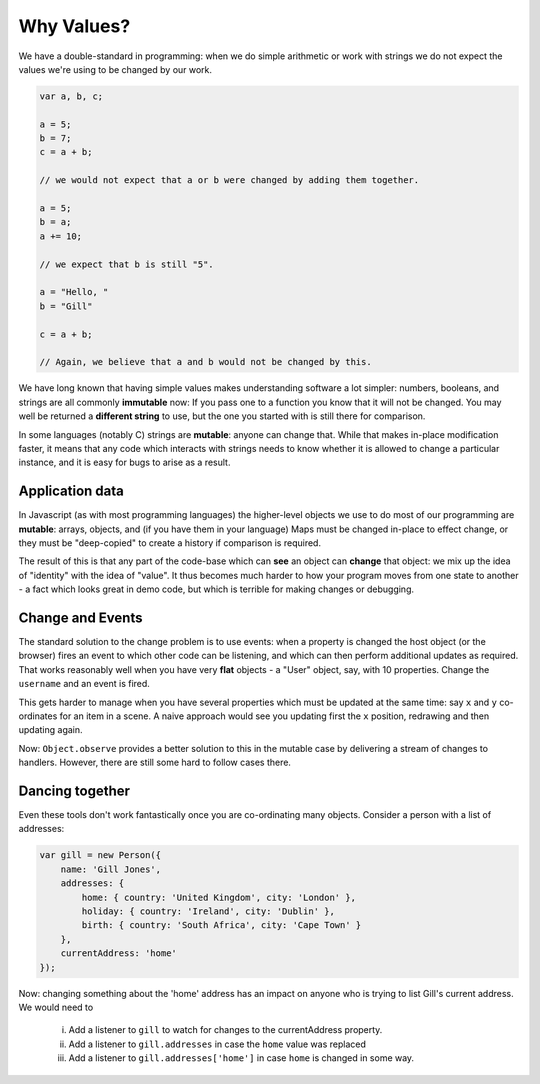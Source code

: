 .. _why-values:

===========
Why Values?
===========

We have a double-standard in programming:  when we do simple arithmetic or 
work with strings we do not expect the values we're using to be changed by 
our work.

.. sourcecode:: javascript

    var a, b, c;

    a = 5;
    b = 7;
    c = a + b;

    // we would not expect that a or b were changed by adding them together.

    a = 5;
    b = a;
    a += 10;

    // we expect that b is still "5".

    a = "Hello, "
    b = "Gill"

    c = a + b;

    // Again, we believe that a and b would not be changed by this.

We have long known that having simple values makes understanding software a lot
simpler:  numbers, booleans, and strings are all commonly **immutable** now: If
you pass one to a function you know that it will not be changed.  You may well
be returned a **different string** to use, but the one you started with is still
there for comparison.

In some languages (notably C) strings are **mutable**: anyone can change that.
While that makes in-place modification faster, it means that any code which 
interacts with strings needs to know whether it is allowed to change a particular
instance, and it is easy for bugs to arise as a result.

Application data
----------------

In Javascript (as with most programming languages) the higher-level objects we
use to do most of our programming are **mutable**: arrays, objects, and (if you have them
in your language) Maps must be changed in-place to effect change, or they must
be "deep-copied" to create a history if comparison is required.

The result of this is that any part of the code-base which can **see** an object
can **change** that object: we mix up the idea of "identity" with the idea of "value".
It thus becomes much harder to how your program moves from one state to another - 
a fact which looks great in demo code, but which is terrible for making changes or
debugging.

Change and Events
-----------------

The standard solution to the change problem is to use events:  when a property
is changed the host object (or the browser) fires an event to which other code
can be listening, and which can then perform additional updates as required.
That works reasonably well when you have very **flat** objects - a "User" object,
say, with 10 properties.  Change the ``username`` and an event is fired. 

This gets harder to manage when you have several properties which must be 
updated at the same time:  say ``x`` and ``y`` co-ordinates for an item in 
a scene.  A naive approach would see you updating first the ``x`` position, 
redrawing and then updating again.

Now: ``Object.observe`` provides a better solution to this in the mutable case
by delivering a stream of changes to handlers.  However, there are still some 
hard to follow cases there.

Dancing together
----------------

Even these tools don't work fantastically once you are co-ordinating many objects.
Consider a person with a list of addresses:

.. sourcecode:: javascript

    var gill = new Person({
        name: 'Gill Jones',
        addresses: {
            home: { country: 'United Kingdom', city: 'London' },
            holiday: { country: 'Ireland', city: 'Dublin' },
            birth: { country: 'South Africa', city: 'Cape Town' }
        },
        currentAddress: 'home'
    });

Now: changing something about the 'home' address has an impact on anyone
who is trying to list Gill's current address.  We would need to

 i. Add a listener to ``gill`` to watch for changes to the currentAddress property.
 ii. Add a listener to ``gill.addresses`` in case the ``home`` value was replaced
 iii.  Add a listener to ``gill.addresses['home']`` in case ``home`` is changed in some way.

